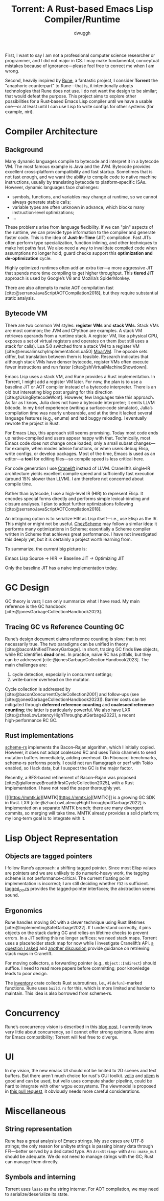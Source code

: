 #+title: Torrent: A Rust-based Emacs Lisp Compiler/Runtime
#+author: dwuggh
#+LATEX_CLASS: koma-article
#+LATEX_CLASS_OPTIONS: [11pt,final]


First, I want to say I am not a professional computer science researcher or programmer, and I did not major in CS. I may make fundamental, conceptual mistakes because of ignorance—please feel free to correct me when I am wrong.

Second, heavily inspired by [[https://github.com/CeleritasCelery/rune][Rune]], a fantastic project, I consider *Torrent* the "anaphoric counterpart" to Rune—that is, it intentionally adopts technologies that Rune does not use. I do not want the design to be similar; that would defeat the purpose. This project aims to explore other possibilities for a Rust‑based Emacs Lisp compiler until we have a usable one—or at least until I can use Lisp to write configs for other systems (for example, niri).

* Compiler Architecture
** Background
  Many dynamic languages compile to bytecode and interpret it in a bytecode VM. The most famous example is Java and the JVM. Bytecode provides excellent cross‑platform compatibility and fast startup. Sometimes that is not fast enough, and we want the ability to compile code to native machine instructions, usually by translating bytecode to platform‑specific ISAs. However, dynamic languages face challenges:

- symbols, functions, and variables may change at runtime, so we cannot always generate stable calls;
- variable types are often unknown in advance, which blocks many instruction‑level optimizations;
- ...

These problems arise from language flexibility. If we can "pin" aspects of the runtime, we can provide type information to the compiler and generate faster code. This is the idea of *Just‑In‑Time* (JIT) compilation. Fast JITs often perform type specialization, function inlining, and other techniques to make hot paths fast. We also need a way to invalidate compiled code when assumptions no longer hold; guard checks support this *optimization and de‑optimization* cycle.

Highly optimized runtimes often add an extra tier—a more aggressive JIT that spends more time compiling to get higher throughput. This *tiered JIT* approach is used by Google’s V8 and Mozilla’s SpiderMonkey.

There are also attempts to make AOT compilation fast [cite:@serranoJavaScriptAOTCompilation2018], but they require substantial static analysis.

** Bytecode VM
There are two common VM styles: **register VMs** and **stack VMs**. Stack VMs are most common; the JVM and CPython are examples. A stack VM retrieves operands from a runtime stack. A register VM, like a physical CPU, exposes a set of virtual registers and operates on them (but still uses a stack for calls). Lua 5.0 switched from a stack VM to a register VM [cite:@ierusalimschyImplementationLua50] [[https://github.com/MoarVM/MoarVM][MoarVM]]. The opcode sets differ, but translation between them is feasible. Research indicates that although stack VMs have denser bytecode, register VMs often execute fewer instructions and run faster [cite:@shiVirtualMachineShowdown].

Emacs Lisp uses a stack VM, and Rune provides a Rust implementation. In Torrent, I might add a register VM later. For now, the plan is to use a baseline JIT or AOT compiler instead of a bytecode interpreter. There is an old but interesting blog post arguing for this direction [cite:@UsingBytecodeWont]. However, few languages take this approach. As far as I know, Julia does not have a bytecode interpreter; it emits LLVM bitcode. In my brief experience (writing a surface‑code simulator), Julia’s compilation time was nearly unbearable, and at the time it lacked several language features (e.g., enums) and had buggy reloading. I eventually rewrote the project in Rust.

For Emacs Lisp, this approach still seems promising. Today most code ends up native‑compiled and users appear happy with that. Technically, most Emacs code does not change once loaded; only a small subset changes—for example, when modes advise functions, or when users debug Elisp, write configs, or develop packages. Most of the time, Emacs is used as an editor—a **tool** for editing files—so compile speed is less critical here.

For code generation I use [[https://cranelift.dev][Cranelift]] instead of LLVM. Cranelift’s single‑IR architecture yields excellent compile speed and sufficiently fast execution (around 15% slower than LLVM). I am therefore not concerned about compile time.

Rather than bytecode, I use a high‑level IR (HIR) to represent Elisp. It encodes special forms directly and performs simple lexical‑binding and closure analyses. I plan to adopt further optimizations following [cite:@serranoJavaScriptAOTCompilation2018].

An intriguing option is to serialize HIR as Lisp itself—i.e., use Elisp as the IR. This might or might not be useful. [[https://github.com/cisco/ChezScheme][ChezScheme]] may follow a similar idea: it performs many optimizations in Scheme; essentially a Scheme compiler written in Scheme that achieves great performance. I have not investigated this deeply yet, but it is certainly a project worth learning from.

To summarize, the current big picture is:

Emacs Lisp Source → HIR → Baseline JIT → Optimizing JIT

Only the baseline JIT has a naive implementation today.

* GC Design
  GC theory is vast; I can only summarize what I have read. My main reference is the GC handbook [cite:@jonesGarbageCollectionHandbook2023].

** Tracing GC vs Reference Counting GC
Rune’s design document claims reference counting is slow; that is not necessarily true. The two paradigms can be unified in theory [cite:@baconUnifiedTheoryGarbage]. In short, tracing GC finds *live* objects, while RC identifies *dead* ones. In practice, naive RC has pitfalls, but they can be addressed [cite:@jonesGarbageCollectionHandbook2023]. The main challenges are:

1. cycle detection, especially in concurrent settings;
2. write‑barrier overhead on the mutator.

Cycle collection is addressed by [cite:@baconConcurrentCycleCollection2001] and follow‑ups (see [cite:@jonesGarbageCollectionHandbook2023]). Barrier costs can be mitigated through **deferred reference counting** and **coalesced reference counting**; the latter is particularly powerful. We also have LXR [cite:@zhaoLowLatencyHighThroughputGarbage2022], a recent high‑performance RC GC.

** Rust implementations
[[https://github.com/maplant/scheme-rs][scheme-rs]] implements the Bacon–Rajan algorithm, which I initially copied. However, it does not adopt coalesced RC and uses Tokio channels to send mutation buffers immediately, adding overhead. On Fibonacci benchmarks, scheme‑rs performs poorly. I could not run flamegraph or perf with Tokio enabled, so I lack data, but I suspect the GC is the major factor.

Recently, a BFS‑based refinement of Bacon–Rajan was proposed [cite:@giallorenzoBreadthfirstCycleCollection2025], with a Rust implementation. I have not read the paper thoroughly yet.

[[[https://mmtk.io][MMTK](https://mmtk.io][MMTK)]] is a growing GC SDK in Rust. LXR [cite:@zhaoLowLatencyHighThroughputGarbage2022] is implemented on a separate MMTK branch; there are many divergent commits, so merging will take time. MMTK already provides a solid platform; my long‑term goal is to integrate with it.

* Lisp Object Representation
** Objects are tagged pointers
  I follow Rune’s approach: a shifting tagged pointer. Since most Elisp values are pointers and we are unlikely to do numeric‑heavy work, the tagging scheme is not performance‑critical. The current floating point implementation is incorrect; I am still deciding whether ~f32~ is sufficient. [[file:./src/core/tagged_ptr.rs][tagged_ptr.rs]] provides the tagged‑pointer interfaces; the abstraction seems sound.

** Ergonomics
Rune handles moving GC with a clever technique using Rust lifetimes [cite:@ImplementingSafeGarbage2022]. If I understand correctly, it pins objects on the stack during GC and relies on lifetime checks to prevent errors. In a JIT setting this no longer suffices; we need stack maps. Torrent uses a placeholder stack map for now while I investigate Cranelift’s API. [[https://bytecodealliance.zulipchat.com/#narrow/channel/217117-cranelift/topic/how.20to.20use.20stack.20map.20for.20GC/with/539611462][a question I asked]] and [[https://bytecodealliance.zulipchat.com/#narrow/channel/217117-cranelift/topic/Guidelines.20on.20marking.20stack.20map.20entries/with/540311697][another discussion]] provide guidance on retrieving stack maps in Cranelift.

For moving collectors, a forwarding pointer (e.g., ~Object::Indirect~) should suffice. I need to read more papers before committing; poor knowledge leads to poor design.

The [[https://docs.rs/inventory/latest/inventory/][inventory]] crate collects Rust subroutines, i.e., ~#[defun]~-marked functions. Rune uses ~build.rs~ for this, which is more limited and harder to maintain. This idea is also borrowed from scheme‑rs.

* Concurrency
Rune’s concurrency vision is described in this [[https://coredumped.dev/2022/05/19/a-vision-of-a-multi-threaded-emacs/][blog post]]. I currently know very little about concurrency, so I cannot offer strong opinions. Rune aims for Emacs compatibility; Torrent will feel free to diverge.

* UI
In my vision, the new emacs UI should not be limited to 2D scenes and text buffers. But there aren't much choice for rust's GUI toolkit. [[https://github.com/linebender/vello][vello]] and [[https://github.com/linebender/xilem][xilem]] is good and can be used, but vello uses compute shader pipeline, could be hard to integrate with other wgpu ecosystems. The viewmodel is proposed in [[https://github.com/CeleritasCelery/rune/pull/120][this pull request]], it obviously needs more careful considerations.

* Miscellaneous
** String representation
  Rune has a great analysis of Emacs strings. My use cases are UTF‑8 strings; the only reason for unibyte strings is passing binary data through FFI—better served by a dedicated type. An ~Arc<String>~ with ~Arc::make_mut~ should be adequate. We do not need to manage strings with the GC; Rust can manage them directly.

** Symbols and interning
Torrent uses ~lasso~ as the string interner. For AOT compilation, we may need to serialize/deserialize its state.

The current symbol representation is messy. There are two types: ~Ident~ (a ~lasso~ tag) and ~Symbol~ (a symbol‑table index plus a fallback tag). This is somewhat redundant; a more coherent design is needed.

* References
#+print_bibliography:
